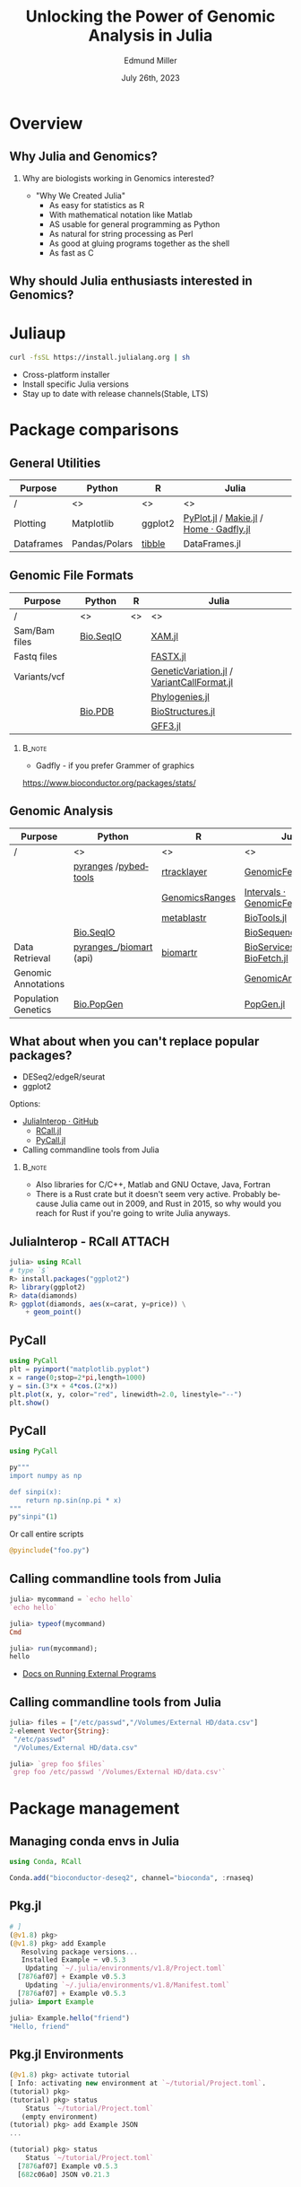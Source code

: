 #+title: Unlocking the Power of Genomic Analysis in Julia
#+author: Edmund Miller
#+date: July 26th, 2023

#+language: en
#+startup: content

#+latex_class_options: [aspectratio=32]
#+beamer_theme: chameleon
#+latex_header: \usepackage{scrextend}
#+latex_header: \usepackage{xcolor}
#+beamer_theme: [progressbar=foot]metropolis
#+options: num:nil
#+options: toc:nil
#+startup: inlineimages
#+startup: beamer
#+LaTeX_CLASS: beamer
#+LaTeX_CLASS_OPTIONS: [bigger]
#+beamer_frame_level: 2
#+latex_header: \usepackage[scale=0.6]{sourcecodepro}
#+options: H:2
# SPC m e l O
# -*-  org-babel-julia-command: "julia --project=."; -*-

# https://pretalx.com/juliacon2023/me/submissions/AJJRS3/

* Abstract :noexport:

Learn how Julia, a high-performance programming language, can be used to analyze
genomic data. Discussion of libraries, specific challenges and opportunities,
past examples, and future possibilities of using Julia in genomic data analysis.

* Description :noexport:

Genomic data is becoming an increasingly valuable resource in the study of
biology and medicine, as it allows for a deeper understanding of the underlying
mechanisms of diseases and the development of more effective therapies. However,
the sheer volume and complexity of genomic data can make it challenging to
analyze. Julia, a high-performance programming language, has emerged as a
powerful tool for genomic data analysis. In this talk, we will explore the use
of Julia for genomic data analysis, including the various libraries and packages
available, such as IntervalTrees and GenomicFeatures. We will also discuss some
of the specific challenges and opportunities that arise when analyzing genomic
data, such as dealing with large-scale data and integrating multiple data types.
We will also show some examples of how Julia has been used in the past to
analyze genomic data and what the future holds for this field. This talk will be
beneficial for biologists, bioinformaticians, and data scientists interested in
the application of Julia to genomic data analysis.

Expected Outcomes:

- Understanding of the power and capabilities of Julia for genomic data analysis
- Knowledge of the available libraries and packages for genomic data analysis in
  Julia
- Insights into the challenges and opportunities of using Julia for genomic data
  analysis
- Familiarity with examples of how Julia has been used in the past for genomic
  data analysis
- Ideas for potential future applications of Julia in genomic data analysis.

* Overview
** Why Julia and Genomics?
*** Why are biologists working in Genomics interested?

- "Why We Created Julia"
  - As easy for statistics as R
  - With mathematical notation like Matlab
  - AS usable for general programming as Python
  - As natural for string processing as Perl
  - As good at gluing programs together as the shell
  - As fast as C

# cite: https://julialang.org/blog/2012/02/why-we-created-julia/
** Why should Julia enthusiasts interested in Genomics?


* Juliaup

#+begin_src bash
curl -fsSL https://install.julialang.org | sh
#+end_src

- Cross-platform installer
- Install specific Julia versions
- Stay up to date with release channels(Stable, LTS)

* Package comparisons
:LOGBOOK:
CLOCK: [2023-07-15 Sat 21:30]--[2023-07-15 Sat 22:27] =>  0:57
CLOCK: [2023-07-15 Sat 14:17]--[2023-07-15 Sat 14:47] =>  0:30
:END:

** General Utilities
\scriptsize
| Purpose    | Python        | R       | Julia                                  |
|------------+---------------+---------+----------------------------------------|
| /          | <>            | <>      | <>                                     |
| Plotting   | Matplotlib    | ggplot2 | [[https://github.com/JuliaPy/PyPlot.jl][PyPlot.jl]] / [[https://github.com/MakieOrg/Makie.jl][Makie.jl]] / [[https://gadflyjl.org/stable/][Home · Gadfly.jl]] |
| Dataframes | Pandas/Polars | [[https://tibble.tidyverse.org/][tibble]]  | DataFrames.jl                          |

** Genomic File Formats

\scriptsize
| Purpose       | Python    | R  | Julia                                    |
|---------------+-----------+----+------------------------------------------|
| /             | <>        | <> | <>                                       |
| Sam/Bam files | [[https://biopython.org/wiki/SeqIO][Bio.SeqIO]] |    | [[https://docs.juliahub.com/XAM/4JnDO/0.3.1/][XAM.jl]]                                   |
| Fastq files   |           |    | [[https://github.com/BioJulia/FASTX.jl][FASTX.jl]]                                 |
| Variants/vcf  |           |    | [[https://github.com/BioJulia/GeneticVariation.jl][GeneticVariation.jl]] / [[https://github.com/rasmushenningsson/VariantCallFormat.jl][VariantCallFormat.jl]] |
|               |           |    | [[https://biojulia.dev/Phylogenies.jl/stable/][Phylogenies.jl]]                           |
|               | [[https://biopython.org/wiki/The_Biopython_Structural_Bioinformatics_FAQ][Bio.PDB]]   |    | [[https://biojulia.dev/BioStructures.jl/stable/][BioStructures.jl]]                         |
|               |           |    | [[https://github.com/BioJulia/GFF3.jl][GFF3.jl]]                                  |

*** :B_note:
:PROPERTIES:
:BEAMER_env: note
:END:

- Gadfly - if you prefer Grammer of graphics

https://www.bioconductor.org/packages/stats/

** Genomic Analysis

\tiny
| Purpose             | Python                    | R              | Julia                          |
|---------------------+---------------------------+----------------+--------------------------------|
| /                   | <>                        | <>             | <>                             |
|                     | [[https://github.com/pyranges/pyranges][pyranges]] /[[https://daler.github.io/pybedtools/][pybedtools]]      | [[https://bioconductor.org/packages/release/bioc/html/rtracklayer.html][rtracklayer]]    | [[https://docs.juliahub.com/GenomicFeatures/kSGNI/3.0.0/][GenomicFeatures.jl]]             |
|                     |                           | [[https://bioconductor.org/packages/release/bioc/vignettes/GenomicRanges/inst/doc/GenomicRangesIntroduction.html][GenomicsRanges]] | [[https://biojulia.dev/GenomicFeatures.jl/stable/man/intervals/][Intervals · GenomicFeatures.jl]] |
|                     |                           | [[https://github.com/drostlab/metablastr][metablastr]]     | [[https://docs.juliahub.com/BioTools/wwbVn/1.1.0/blast/][BioTools.jl]]                    |
|                     | [[https://biopython.org/wiki/SeqIO][Bio.SeqIO]]                 |                | [[https://biojulia.dev/BioSequences.jl/stable/transforms/][BioSequences.jl]]                |
| Data Retrieval      | [[https://github.com/pyranges/pyranges_db][pyranges_\db]]/[[https://github.com/sebriois/biomart][biomart]] (api) | [[https://github.com/ropensci/biomartr][biomartr]]       | [[https://docs.juliahub.com/BioServices/nOcmO/0.4.1/man/eutils/][BioServices.jl]] / [[https://github.com/BioJulia/BioFetch.jl][BioFetch.jl]]   |
| Genomic Annotations |                           |                | [[https://docs.juliahub.com/GenomicAnnotations/ckOyU/0.3.2/][GenomicAnnotations.jl]]          |
| Population Genetics | [[https://biopython.org/wiki/PopGen][Bio.PopGen]]                |                | [[https://github.com/BioJulia/PopGen.jl][PopGen.jl]]                      |

** What about when you can't replace popular packages?

- DESeq2/edgeR/seurat
- ggplot2

Options:
- [[https://github.com/JuliaInterop][JuliaInterop · GitHub]]
  - [[https://juliainterop.github.io/RCall.jl/stable/gettingstarted/][RCall.jl]]
  - [[https://github.com/JuliaPy/PyCall.jl][PyCall.jl]]

- Calling commandline tools from Julia

*** :B_note:
:PROPERTIES:
:BEAMER_env: note
:END:

- Also libraries for C/C++, Matlab and GNU Octave, Java, Fortran
- There is a Rust crate but it doesn't seem very active. Probably because Julia
  came out in 2009, and Rust in 2015, so why would you reach for Rust if you're
  going to write Julia anyways.

** JuliaInterop - RCall :ATTACH:
:PROPERTIES:
:ID:       7f2a99d1-01a5-4432-8fc9-d8d3caf043c8
:END:

#+begin_src julia
julia> using RCall
# type `$`
R> install.packages("ggplot2")
R> library(ggplot2)
R> data(diamonds)
R> ggplot(diamonds, aes(x=carat, y=price)) \
    + geom_point()
#+end_src

#+attr_latex: :height 0.2\linewidth
[[attachment:_20230717_090248screenshot.png]]

** PyCall

\small
#+begin_src julia
using PyCall
plt = pyimport("matplotlib.pyplot")
x = range(0;stop=2*pi,length=1000)
y = sin.(3*x + 4*cos.(2*x))
plt.plot(x, y, color="red", linewidth=2.0, linestyle="--")
plt.show()
#+end_src

** PyCall

#+begin_src julia
using PyCall

py"""
import numpy as np

def sinpi(x):
    return np.sin(np.pi * x)
"""
py"sinpi"(1)
#+end_src

Or call entire scripts

#+begin_src julia
@pyinclude("foo.py")
#+end_src

** Calling commandline tools from Julia

#+begin_src julia
julia> mycommand = `echo hello`
`echo hello`

julia> typeof(mycommand)
Cmd

julia> run(mycommand);
hello
#+end_src

- [[https://docs.julialang.org/en/v1/manual/running-external-programs/][Docs on Running External Programs]]
** Calling commandline tools from Julia
# TODO Convert this to a bioinformatics example

\small
#+begin_src julia
julia> files = ["/etc/passwd","/Volumes/External HD/data.csv"]
2-element Vector{String}:
 "/etc/passwd"
 "/Volumes/External HD/data.csv"

julia> `grep foo $files`
`grep foo /etc/passwd '/Volumes/External HD/data.csv'`
#+end_src

* Package management
** Managing conda envs in Julia

#+begin_src julia
using Conda, RCall

Conda.add("bioconductor-deseq2", channel="bioconda", :rnaseq)
#+end_src

# ~ENV["CONDA_JL_USE_MINIFORGE"] = "1"~
# julia> using Conda
# julia> Conda.add("mamba")
# julia> ENV["CONDA_JL_CONDA_EXE"] = joinpath(Conda.ROOTENV, "bin", "mamba")
# pkg> build Conda
** Pkg.jl
#+begin_src julia
# ]
(@v1.8) pkg>
(@v1.8) pkg> add Example
   Resolving package versions...
   Installed Example ─ v0.5.3
    Updating `~/.julia/environments/v1.8/Project.toml`
  [7876af07] + Example v0.5.3
    Updating `~/.julia/environments/v1.8/Manifest.toml`
  [7876af07] + Example v0.5.3
julia> import Example

julia> Example.hello("friend")
"Hello, friend"
#+end_src
** Pkg.jl Environments

#+begin_src julia
(@v1.8) pkg> activate tutorial
[ Info: activating new environment at `~/tutorial/Project.toml`.
(tutorial) pkg>
(tutorial) pkg> status
    Status `~/tutorial/Project.toml`
   (empty environment)
(tutorial) pkg> add Example JSON
...

(tutorial) pkg> status
    Status `~/tutorial/Project.toml`
  [7876af07] Example v0.5.3
  [682c06a0] JSON v0.21.3

#+end_src
* Julia in Workflows
** Running Julia in Snakemake

#+begin_src snakemake
from snakemake.remote import AUTO
iris = "https://raw.githubusercontent.com/scikit-learn/scikit-learn/1.0/sklearn/datasets/data/iris.csv"
rule calling_script:
    input:
        AUTO.remote(iris)
    output:
        "results/out.csv",
    container: "docker://julia"
    script:
        "bin/smk_script.jl"
#+end_src

\small
#+begin_quote
In the Julia script, a snakemake object is available, which can be accessed
similar to the Python case, with the only difference that you have to index from
1 instead of 0.
#+end_quote

** Running Julia in Snakemake - Inside the Julia script
# FIXME make this a subtitle

#+begin_src julia
import Pkg; Pkg.add(["CSV", "DataFrames"])

using CSV, DataFrames

df = DataFrame(CSV.File(snakemake.input[1], footerskip=50))
names(df)
CSV.write(snakemake.output[1], df)

do_something(snakemake.input[1], snakemake.output[2], snakemake.threads, snakemake.config["myparam"])
#+end_src

** TODO Handling package installs :noexport:
https://github.com/snakemake/snakemake/issues/2215

** Running Julia in Nextflow - Installing Packages to Julia Depot

[[https://apeltzer.github.io/post/03-julia-lang-nextflow/][Julia Lang, Docker & Nextflow | Personal Homepage of Alex Peltzer]]

#+begin_src nextflow
// nextflow.config
env {
    JULIA_DEPOT_PATH = "/usr/local/share/julia"
}
#+end_src


** Running Julia in Nextflow - The Nextflow script

\small
#+begin_src nextflow
process cli {
    container 'julia'

    input:
    path csv_file

    output:
    stdout

    """
    julia hello.jl $csv_file
    """
}

process shebang {
    container 'julia'
    beforeScript "julia -e 'using Pkg; Pkg.activate("."); Pkg.add(["HTTP", "DataFrames"]); Pkg.precompile();'"

    input:
    path csv_file

    output:
    path "out.csv"

    """
    #!/usr/bin/env -S julia --startup-file=no

    using CSV, DataFrames

    df = DataFrame(CSV.File($csv_file, footerskip=50))
    names(df)
    CSV.write("out.csv", df)
    """
}

workflow {
    cli(file('./test.csv'))
    shebang(file('./test.csv'))
}
#+end_src

** Running Julia in Nextflow - The Julia script
#+begin_src julia
#!/usr/bin/env -S julia --color=yes --startup-file=no

println(PROGRAM_FILE);
abspath(PROGRAM_FILE) == @__FILE__

@show ARGS

for x in ARGS
    println(x)
end
#+end_src

- Move it to the ~bin/~ folder of the pipeline, and make it executable (~chmod +x bin\*.jl~)


** :B_note:
:PROPERTIES:
:BEAMER_env: note
:END:

- The ~--project=@.~ is the default
- But the way Nextflow works that doesn't get picked up
** TODO Handling package installs :noexport:

https://github.com/JuliaContainerization/SimpleContainerGenerator.jl

* Plotting
** IGV with Plotly.js

#+begin_src julia
using Dash, DashBio

app = dash()

app.layout = dashbio_igv(
    id="genome-igv",
    genome="ce11"
)

run_server(app, "0.0.0.0", debug=true)

#+end_src
** BedGraphs - Example

\small
#+begin_src bedgraph
track type=bedGraph name="BedGraph Format" description="BedGraph format" priority=20
chr19 59302000 59302300 -1.0
chr19 59302300 59302600 -0.75
chr19 59302600 59302900 -0.50
chr19 59302900 59303200 -0.25
chr19 59303200 59303500 0.0
chr19 59303500 59303800 0.25
chr19 59303800 59304100 0.50
chr19 59304100 59304400 0.75
#+end_src
** BedGraphs

\small
#+begin_src julia :using DataFrames FileIO
using FileIO, BedgraphFiles, DataTables, IndexedTables, Gadfly

# Load into a DataTable
dt = DataTable(load("data.bedgraph"))

# Load into an IndexedTable
it = IndexedTable(load("data.bedgraph"))
# Plot directly with Gadfly
plot(load("data.bedgraph"), xmin=:leftposition, xmax=:rightposition, y=:value, Geom.bar)

load("data.bedgraph") |> @filter(_.chrom == "chr19") |> save("data-chr19.bedgraph")
#+end_src

# FIXME gadly and indexedtable are broken

* DataToolkit
# TODO Link to Teco's presentation

** Example declarative data set

\small
#+begin_src conf-data-toml
[[iris]]
uuid = "3f3d7714-22aa-4555-a950-78f43b74b81c"
description = "Fisher's famous Iris flower measurements"

    [[iris.storage]]
    driver = "web"
    checksum = "crc32c:d5c06b86"
    url = "https://raw.githubusercontent.com/scikit-learn/scikit-learn/1.0/sklearn/datasets/data/iris.csv"

    [[iris.loader]]
    driver = "csv"
    args.header = ["sepal_length", "sepal_width", "petal_length", "petal_width", "species_class"]
    args.skipto = 2
#+end_src

** Features in this example

+ A named dataset @@latex:\hfill@@
  src_conf-data-toml{[[iris]]}
+ Which can be uniquely identified @@latex:\hfill@@
  src_conf-data-toml{uuid = "..."}
+ With metadata @@latex:\hfill@@
  src_conf-data-toml{description = "..."}
+ Named storage/loader backends @@latex:\hfill@@
  src_conf-data-toml{driver = "web"}
+ Content verification @@latex:\hfill@@
  src_conf-data-toml{checksum = "crc32c:d5c06b86"}
+ Storage/loader arguments @@latex:\hfill@@
  src_conf-data-toml{url = "..."}, src_conf-data-toml{args.skipto = 2}

** Using a dataset in computation

#+begin_src julia
julia> using DataToolkit, DataFrames

julia> sum(d"iris".sepal_length)
876.5
#+end_src

#+beamer: \pause

#+begin_src julia
julia> mean(d"iris::Matrix", dims=1)
1×5 Matrix{Float64}:
 5.84333  3.05733  3.758  1.19933  1.0
#+end_src

#+beamer: \pause

More than just string matching for types:

#+begin_src julia
julia> mean(d"iris::Array{T<:Any, 2}", dims=1)
1×5 Matrix{Float64}:
 5.84333  3.05733  3.758  1.19933  1.0
#+end_src

* Conclusion
** Where is Julia lacking?

- Creating binaries/clis
* Exploring the State of Machine Learning for Biological Data
** Things I want to cover
- Loading file biological file formats

- Goal of Biologists using machine learning
  - We're not trying to create novel model
  - We're trying to apply these models in novel ways
  - Then make biological inferences

** Reproduction of mlf-core examples

- [[https://github.com/mlf-core/sc-autoencoder][An autoencoder for single cell data.]]
- [[https://github.com/mlf-core/lcep][Classifying cancerous liver samples from gene expression data.]]
- [[https://github.com/mlf-core/liver-ct-segmentation][Liver-tumor segmentation of computed tomography scans using a U-Net model.]]

* Ideas :noexport:
** TODO [[https://github.com/BioJulia/BioTutorials][GitHub - BioJulia/BioTutorials: Tutorial Notebooks of BioJulia]] :noexport:noexport:
** Other ideas to mimic
*** Look at genomicranges example workflow.
https://bioconductor.org/packages/release/bioc/vignettes/GenomicRanges/inst/doc/GenomicRangesIntroduction.html
*** Crazy hot Tommy's blogs
*** Other genomic R package demos?
** TODO REPL driven development
** TODO [[https://github.com/compbiocore/VariantVisualization.jl][GitHub - compbiocore/VariantVisualization.jl: Julia package powering VIVA, ou...]]
** Easy Package Creation :noexport:
https://github.com/JuliaCI/PkgTemplates.jl
